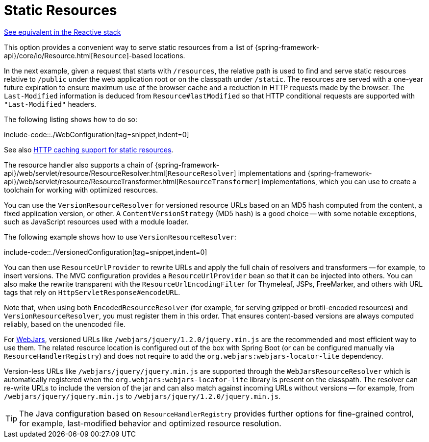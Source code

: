 [[mvc-config-static-resources]]
= Static Resources

[.small]#xref:web/webflux/config.adoc#webflux-config-static-resources[See equivalent in the Reactive stack]#

This option provides a convenient way to serve static resources from a list of
{spring-framework-api}/core/io/Resource.html[`Resource`]-based locations.

In the next example, given a request that starts with `/resources`, the relative path is
used to find and serve static resources relative to `/public` under the web application
root or on the classpath under `/static`. The resources are served with a one-year future
expiration to ensure maximum use of the browser cache and a reduction in HTTP requests
made by the browser. The `Last-Modified` information is deduced from `Resource#lastModified`
so that HTTP conditional requests are supported with `"Last-Modified"` headers.

The following listing shows how to do so:

include-code::./WebConfiguration[tag=snippet,indent=0]

See also
xref:web/webmvc/mvc-caching.adoc#mvc-caching-static-resources[HTTP caching support for static resources].

The resource handler also supports a chain of
{spring-framework-api}/web/servlet/resource/ResourceResolver.html[`ResourceResolver`] implementations and
{spring-framework-api}/web/servlet/resource/ResourceTransformer.html[`ResourceTransformer`] implementations,
which you can use to create a toolchain for working with optimized resources.

You can use the `VersionResourceResolver` for versioned resource URLs based on an MD5 hash
computed from the content, a fixed application version, or other. A
`ContentVersionStrategy` (MD5 hash) is a good choice -- with some notable exceptions, such as
JavaScript resources used with a module loader.

The following example shows how to use `VersionResourceResolver`:

include-code::./VersionedConfiguration[tag=snippet,indent=0]

You can then use `ResourceUrlProvider` to rewrite URLs and apply the full chain of resolvers and
transformers -- for example, to insert versions. The MVC configuration provides a `ResourceUrlProvider`
bean so that it can be injected into others. You can also make the rewrite transparent with the
`ResourceUrlEncodingFilter` for Thymeleaf, JSPs, FreeMarker, and others with URL tags that
rely on `HttpServletResponse#encodeURL`.

Note that, when using both `EncodedResourceResolver` (for example, for serving gzipped or
brotli-encoded resources) and `VersionResourceResolver`, you must register them in this order.
That ensures content-based versions are always computed reliably, based on the unencoded file.

For https://www.webjars.org/documentation[WebJars], versioned URLs like
`/webjars/jquery/1.2.0/jquery.min.js` are the recommended and most efficient way to use them.
The related resource location is configured out of the box with Spring Boot (or can be configured
manually via `ResourceHandlerRegistry`) and does not require to add the
`org.webjars:webjars-locator-lite` dependency.

Version-less URLs like `/webjars/jquery/jquery.min.js` are supported through the
`WebJarsResourceResolver` which is automatically registered when the
`org.webjars:webjars-locator-lite` library is present on the classpath. The resolver can re-write
URLs to include the version of the jar and can also match against incoming URLs without versions
-- for example, from `/webjars/jquery/jquery.min.js` to `/webjars/jquery/1.2.0/jquery.min.js`.

TIP: The Java configuration based on `ResourceHandlerRegistry` provides further options
for fine-grained control, for example, last-modified behavior and optimized resource resolution.
